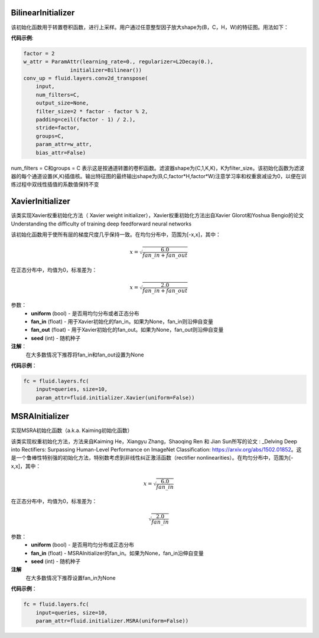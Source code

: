 .. _cn_api_fluid_initializer_BilinearInitializer:

BilinearInitializer
>>>>>>>>>>>>>>>>>>>>>

.. py:class:: class paddle.fluid.initializer.BilinearInitializer

该初始化函数用于转置卷积函数，进行上采样。用户通过任意整型因子放大shape为(B，C，H，W)的特征图。用法如下：

**代码示例**:

.. code-block:: python

    factor = 2
    w_attr = ParamAttr(learning_rate=0., regularizer=L2Decay(0.),
                   initializer=Bilinear())
    conv_up = fluid.layers.conv2d_transpose(
        input,
        num_filters=C,
        output_size=None,
        filter_size=2 * factor - factor % 2,
        padding=ceil((factor - 1) / 2.),
        stride=factor,
        groups=C,
        param_attr=w_attr,
        bias_attr=False)

num_filters = C和groups = C 表示这是按通道转置的卷积函数。滤波器shape为(C,1,K,K)，K为filter_size。该初始化函数为滤波器的每个通道设置(K,K)插值核。输出特征图的最终输出shape为(B,C,factor*H,factor*W)注意学习率和权重衰减设为0，以便在训练过程中双线性插值的系数值保持不变

.. _cn_api_fluid_initializer_XavierInitializer:

XavierInitializer
>>>>>>>>>>>>>>>>>>>

.. py:class:: class paddle.fluid.initializer.XavierInitializer(uniform=True, fan_in=None, fan_out=None, seed=0)

该类实现Xavier权重初始化方法（ Xavier weight initializer），Xavier权重初始化方法出自Xavier Glorot和Yoshua Bengio的论文 Understanding the difficulty of training deep feedforward neural networks

该初始化函数用于使所有层的梯度尺度几乎保持一致。在均匀分布中，范围为[-x,x]，其中：

.. math::

    x = \sqrt{\frac{6.0}{fan\_in+fan\_out}}

在正态分布中，均值为0，标准差为：

.. math::

    x = \sqrt{\frac{2.0}{fan\_in+fan\_out}}

参数：
    - **uniform** (bool) - 是否用均匀分布或者正态分布
    - **fan_in** (float) - 用于Xavier初始化的fan_in。如果为None，fan_in则沿伸自变量
    - **fan_out** (float) - 用于Xavier初始化的fan_out。如果为None，fan_out则沿伸自变量
    - **seed** (int) - 随机种子

**注解**：
    在大多数情况下推荐将fan_in和fan_out设置为None

**代码示例**：

.. code-block:: python

    fc = fluid.layers.fc(
        input=queries, size=10,
        param_attr=fluid.initializer.Xavier(uniform=False))

.. _cn_api_fluid_initializer_MSRAInitializer:

MSRAInitializer
>>>>>>>>>>>>>>>>>

.. py:class:: class paddle.fluid.initializer.MSRAInitializer(uniform=True, fan_in=None, seed=0)

实现MSRA初始化函数（a.k.a. Kaiming初始化函数）

该类实现权重初始化方法，方法来自Kaiming He，Xiangyu Zhang，Shaoqing Ren 和 Jian Sun所写的论文 : _Delving Deep into Rectifiers: Surpassing Human-Level Performance on ImageNet Classification: https://arxiv.org/abs/1502.01852。这是一个鲁棒性特别强的初始化方法，特别数考虑到非线性纠正激活函数（rectifier nonlinearities）。在均匀分布中，范围为[-x,x]，其中：

.. math::

    x = \sqrt{\frac{6.0}{fan\_in}}

在正态分布中，均值为0，标准差为：

.. math::

    \sqrt{\frac{2.0}{fan\_in}}

参数：
    - **uniform** (bool) - 是否用均匀分布或正态分布
    - **fan_in** (float) - MSRAInitializer的fan_in。如果为None，fan_in沿伸自变量
    - **seed** (int) - 随机种子

**注解**
    在大多数情况下推荐设置fan_in为None

**代码示例**：

.. code-block:: python

    fc = fluid.layers.fc(
        input=queries, size=10,
        param_attr=fluid.initializer.MSRA(uniform=False))



